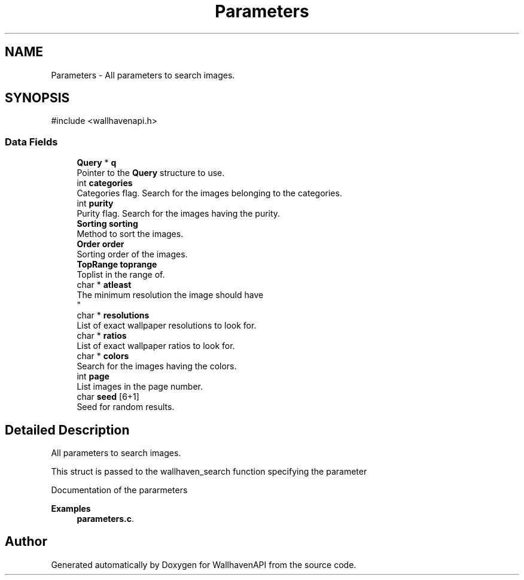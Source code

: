 .TH "Parameters" 3 "Version 1.0.0" "WallhavenAPI" \" -*- nroff -*-
.ad l
.nh
.SH NAME
Parameters \- All parameters to search images\&.  

.SH SYNOPSIS
.br
.PP
.PP
\fR#include <wallhavenapi\&.h>\fP
.SS "Data Fields"

.in +1c
.ti -1c
.RI "\fBQuery\fP * \fBq\fP"
.br
.RI "Pointer to the \fBQuery\fP structure to use\&. "
.ti -1c
.RI "int \fBcategories\fP"
.br
.RI "Categories flag\&. Search for the images belonging to the categories\&. "
.ti -1c
.RI "int \fBpurity\fP"
.br
.RI "Purity flag\&. Search for the images having the purity\&. "
.ti -1c
.RI "\fBSorting\fP \fBsorting\fP"
.br
.RI "Method to sort the images\&. "
.ti -1c
.RI "\fBOrder\fP \fBorder\fP"
.br
.RI "Sorting order of the images\&. "
.ti -1c
.RI "\fBTopRange\fP \fBtoprange\fP"
.br
.RI "Toplist in the range of\&. "
.ti -1c
.RI "char * \fBatleast\fP"
.br
.RI "The minimum resolution the image should have 
.br
 "
.ti -1c
.RI "char * \fBresolutions\fP"
.br
.RI "List of exact wallpaper resolutions to look for\&. "
.ti -1c
.RI "char * \fBratios\fP"
.br
.RI "List of exact wallpaper ratios to look for\&. "
.ti -1c
.RI "char * \fBcolors\fP"
.br
.RI "Search for the images having the colors\&. "
.ti -1c
.RI "int \fBpage\fP"
.br
.RI "List images in the page number\&. "
.ti -1c
.RI "char \fBseed\fP [6+1]"
.br
.RI "Seed for random results\&. "
.in -1c
.SH "Detailed Description"
.PP 
All parameters to search images\&. 

This struct is passed to the wallhaven_search function specifying the parameter
.PP
\fRDocumentation of the pararmeters\fP 
.PP
\fBExamples\fP
.in +1c
\fBparameters\&.c\fP\&.

.SH "Author"
.PP 
Generated automatically by Doxygen for WallhavenAPI from the source code\&.
